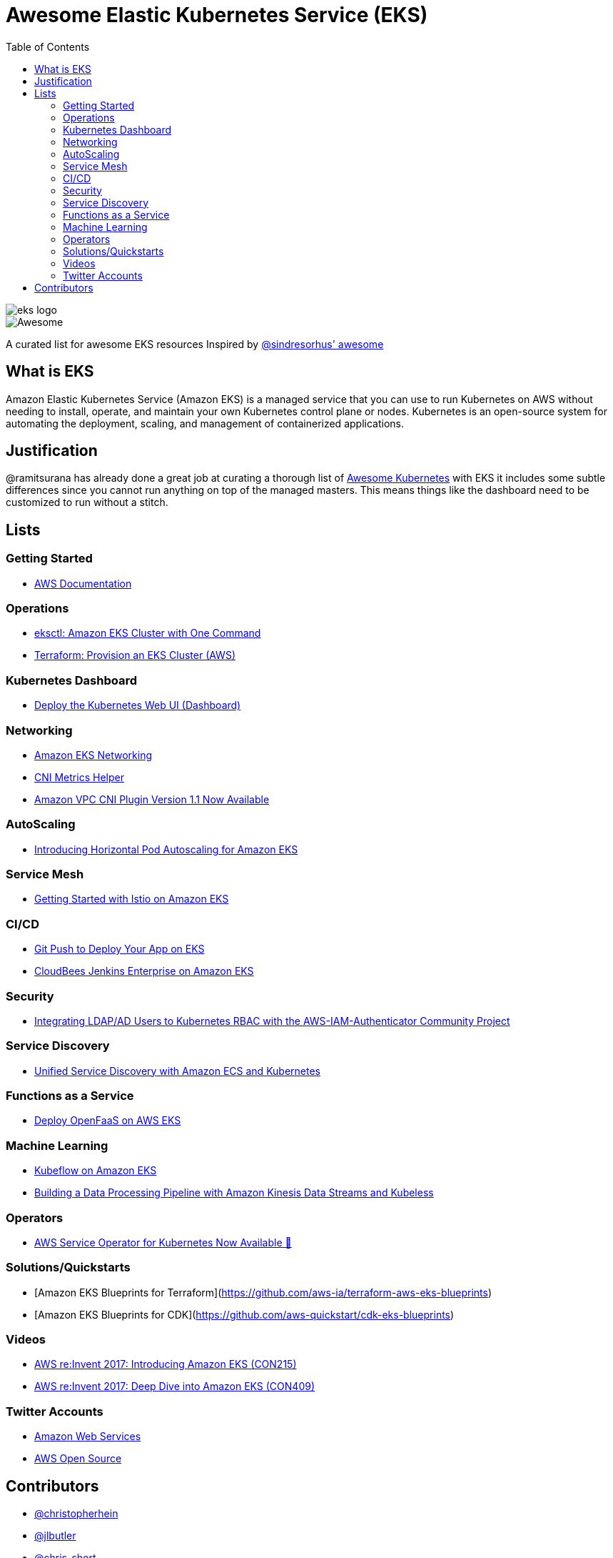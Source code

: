 = Awesome Elastic Kubernetes Service (EKS)
:toc:
:toc-placement: manual

image::images/eks-logo.png[]

image::https://cdn.rawgit.com/sindresorhus/awesome/d7305f38d29fed78fa85652e3a63e154dd8e8829/media/badge.svg[alt=Awesome]

A curated list for awesome EKS resources
Inspired by https://github.com/sindresorhus/awesome[@sindresorhus' awesome]

== What is EKS

Amazon Elastic Kubernetes Service (Amazon EKS) is a managed service that you can use to run Kubernetes on AWS without needing to install, operate, and maintain your own Kubernetes control plane or nodes. Kubernetes is an open-source system for automating the deployment, scaling, and management of containerized applications.

== Justification

@ramitsurana has already done a great job at curating a thorough list of
https://github.com/ramitsurana/awesome-kubernetes[Awesome Kubernetes] with EKS
it includes some subtle differences since you cannot run anything on top of the
managed masters. This means things like the dashboard need to be customized to
run without a stitch.

== Lists

toc::[]

=== Getting Started
* https://docs.aws.amazon.com/eks/index.html[AWS Documentation]

=== Operations
* https://aws.amazon.com/blogs/opensource/eksctl-eks-cluster-one-command/[eksctl: Amazon EKS Cluster with One Command]
* https://learn.hashicorp.com/tutorials/terraform/eks[Terraform: Provision an EKS Cluster (AWS)]

=== Kubernetes Dashboard

* https://docs.aws.amazon.com/eks/latest/userguide/dashboard-tutorial.html[Deploy the Kubernetes Web UI (Dashboard)]

=== Networking

* https://docs.aws.amazon.com/eks/latest/userguide/eks-networking.html[Amazon EKS Networking]
* https://aws.amazon.com/blogs/opensource/cni-metrics-helper/[CNI Metrics Helper]
* https://aws.amazon.com/blogs/opensource/vpc-cni-plugin-v1-1-available/[Amazon VPC CNI Plugin Version 1.1 Now Available]

=== AutoScaling

* https://aws.amazon.com/blogs/opensource/horizontal-pod-autoscaling-eks/[Introducing Horizontal Pod Autoscaling for Amazon EKS]

=== Service Mesh

* https://aws.amazon.com/blogs/opensource/getting-started-istio-eks/[Getting Started with Istio on Amazon EKS]

=== CI/CD

* https://aws.amazon.com/blogs/opensource/git-push-deploy-app-eks-gitkube/[Git Push to Deploy Your App on EKS]
* https://go.cloudbees.com/docs/cloudbees-documentation/install-cje/eks-install/[CloudBees Jenkins Enterprise on Amazon EKS]

=== Security

* https://aws.amazon.com/blogs/opensource/integrating-ldap-ad-users-kubernetes-rbac-aws-iam-authenticator-project/[Integrating LDAP/AD Users to Kubernetes RBAC with the AWS-IAM-Authenticator Community Project]

=== Service Discovery

* https://aws.amazon.com/blogs/opensource/unified-service-discovery-ecs-kubernetes/[Unified Service Discovery with Amazon ECS and Kubernetes]

=== Functions as a Service

* https://aws.amazon.com/blogs/opensource/deploy-openfaas-aws-eks/[Deploy OpenFaaS on AWS EKS]

=== Machine Learning

* https://aws.amazon.com/blogs/opensource/kubeflow-amazon-eks/[Kubeflow on Amazon EKS]
* https://aws.amazon.com/blogs/opensource/data-processing-pipeline-kinesis-kubeless/[Building a Data Processing Pipeline with Amazon Kinesis Data Streams and Kubeless]

=== Operators

* https://aws.amazon.com/blogs/opensource/aws-service-operator-kubernetes-available/[AWS Service Operator for Kubernetes Now Available 🚀]

=== Solutions/Quickstarts

* [Amazon EKS Blueprints for Terraform](https://github.com/aws-ia/terraform-aws-eks-blueprints)
* [Amazon EKS Blueprints for CDK](https://github.com/aws-quickstart/cdk-eks-blueprints)

=== Videos

* https://www.youtube.com/watch?v=WHTejF3W0s4[AWS re:Invent 2017: Introducing Amazon EKS (CON215)]
* https://www.youtube.com/watch?v=vrYLrx-a_Wg[AWS re:Invent 2017: Deep Dive into Amazon EKS (CON409)]

=== Twitter Accounts

* https://twitter.com/awscloud[Amazon Web Services]
* https://twitter.com/AWSOpen[AWS Open Source]

== Contributors

* https://github.com/christopherhein[@christopherhein]
* https://github.com/jlbutler[@jlbutler]
* https://github.com/chris-short[@chris-short]
